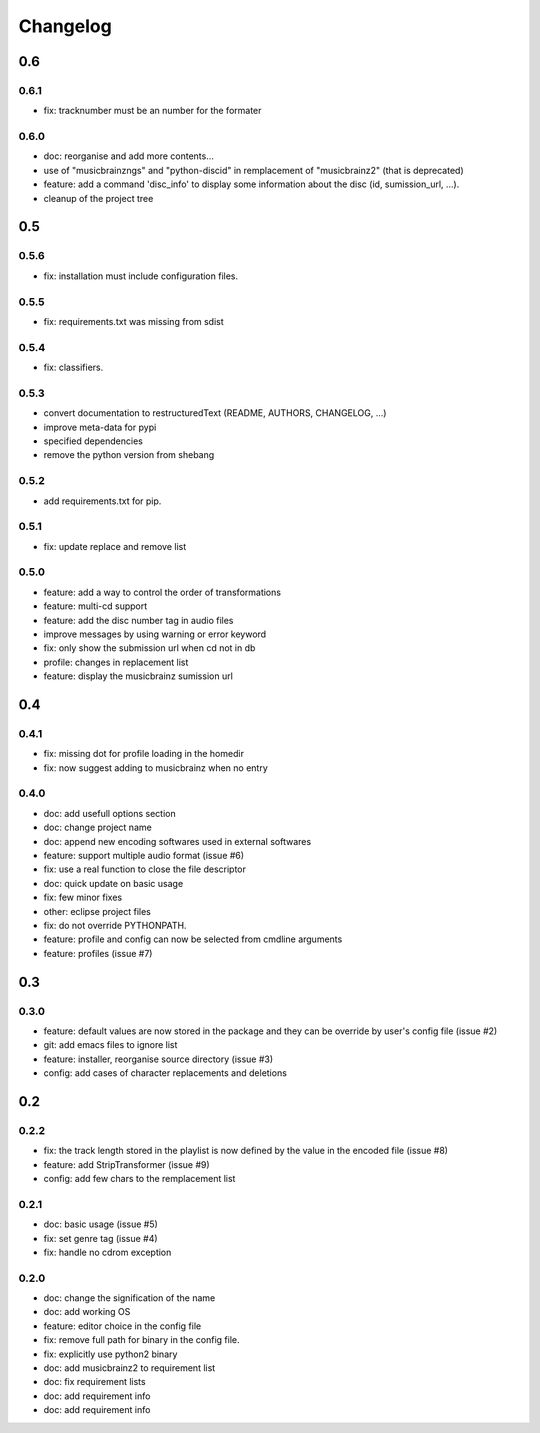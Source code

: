 =========
Changelog
=========

0.6
---

0.6.1
~~~~~

- fix: tracknumber must be an number for the formater

0.6.0
~~~~~

- doc: reorganise and add more contents...
- use of "musicbrainzngs" and "python-discid" in remplacement of "musicbrainz2" (that is deprecated)
- feature: add a command 'disc_info' to display some information about the disc (id, sumission_url, ...).
- cleanup of the project tree

0.5
---

0.5.6
~~~~~

- fix: installation must include configuration files.

0.5.5
~~~~~

- fix: requirements.txt was missing from sdist

0.5.4
~~~~~

- fix: classifiers.

0.5.3
~~~~~

- convert documentation to restructuredText (README, AUTHORS, CHANGELOG, ...) 
- improve meta-data for pypi
- specified dependencies
- remove the python version from shebang

0.5.2
~~~~~

- add requirements.txt for pip.

0.5.1
~~~~~

- fix: update replace and remove list

0.5.0
~~~~~

- feature: add a way to control the order of transformations
- feature: multi-cd support
- feature: add the disc number tag in audio files
- improve messages by using warning or error keyword
- fix: only show the submission url when cd not in db
- profile: changes in replacement list
- feature: display the musicbrainz sumission url

0.4
---

0.4.1
~~~~~

- fix: missing dot for profile loading in the homedir
- fix: now suggest adding to musicbrainz when no entry

0.4.0
~~~~~

- doc: add usefull options section
- doc: change project name
- doc: append new encoding softwares used in external softwares
- feature: support multiple audio format (issue #6)
- fix: use a real function to close the file descriptor
- doc: quick update on basic usage
- fix: few minor fixes
- other: eclipse project files
- fix: do not override PYTHONPATH.
- feature: profile and config can now be selected from cmdline arguments
- feature: profiles (issue #7)

0.3
---

0.3.0
~~~~~

- feature: default values are now stored in the package and they can be override by user's config file (issue #2)
- git: add emacs files to ignore list
- feature: installer, reorganise source directory (issue #3)
- config: add cases of character replacements and deletions

0.2
---

0.2.2
~~~~~

- fix: the track length stored in the playlist is now defined by the value in the encoded file (issue #8)
- feature: add StripTransformer (issue #9)
- config: add few chars to the remplacement list

0.2.1
~~~~~

- doc: basic usage (issue #5)
- fix: set genre tag (issue #4)
- fix: handle no cdrom exception

0.2.0
~~~~~
 
- doc: change the signification of the name
- doc: add working OS
- feature: editor choice in the config file
- fix: remove full path for binary in the config file.
- fix: explicitly use python2 binary
- doc: add musicbrainz2 to requirement list
- doc: fix requirement lists
- doc: add requirement info
- doc: add requirement info

